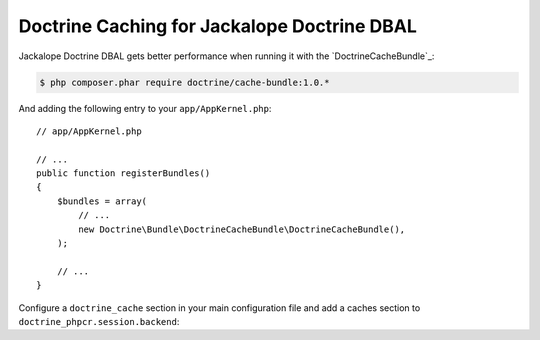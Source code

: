 Doctrine Caching for Jackalope Doctrine DBAL
============================================

Jackalope Doctrine DBAL gets better performance when running it with the
`DoctrineCacheBundle`_:

.. code-block:: bash

    $ php composer.phar require doctrine/cache-bundle:1.0.*

And adding the following entry to your ``app/AppKernel.php``::

    // app/AppKernel.php

    // ...
    public function registerBundles()
    {
        $bundles = array(
            // ...
            new Doctrine\Bundle\DoctrineCacheBundle\DoctrineCacheBundle(),
        );

        // ...
    }

Configure a ``doctrine_cache`` section in your main configuration file and add
a caches section to ``doctrine_phpcr.session.backend``:

.. configuration-block::

    .. code-block:: yaml

        # app/config/config.yml
        doctrine_cache:
            providers:
                phpcr_meta:
                    type: file_system
                phpcr_nodes:
                    type: file_system

        doctrine_phpcr:
            session:
                backend:
                    # ...
                    caches:
                        meta: doctrine_cache.providers.phpcr_meta
                        nodes: doctrine_cache.providers.phpcr_nodes

    .. code-block:: xml

        <!-- app/config/config.xml -->
        <?xml version="1.0" encoding="UTF-8" ?>
        <container xmlns="http://symfony.com/schema/dic/services">
            <config xmlns="http://doctrine-project.org/schema">
                <provider name="phpcr_meta" type="file_system"/>
                <provider name="phpcr_nodes" type="file_system"/>
            </config>
            <config xmlns="http://example.org/schema/dic/doctrine_phpcr">
                <session>
                    <backend>
                        <!-- ... -->
                        <caches
                            meta="doctrine_cache.providers.phpcr_meta"
                            nodes="doctrine_cache.providers.phpcr_nodes"
                        >
                    </backend>
                </session>
            </config>
        </container>

    .. code-block:: php

        // app/config/config.php
        $container->loadFromExtension('doctrine_cache', array(
            'providers' => array(
                'phpcr_meta' => array(
                    'type' => 'file_system',
                ),
                'phpcr_nodes' => array(
                    'type' => 'file_system',
                ),
            ),
        );

        $container->loadFromExtension('doctrine_phpcr', array(
            'session' => array(
                'backend' => array(
                    // ...
                    'caches' => array(
                        'meta' => 'doctrine_cache.providers.phpcr_meta',
                        'nodes' => 'doctrine_cache.providers.phpcr_nodes',
                    ),
                ),
            ),
        );

